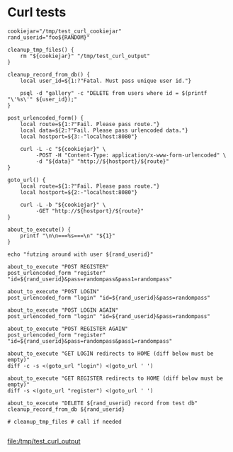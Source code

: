 * Curl tests
  #+BEGIN_SRC shell :results output file :file test_curl_output :output-dir /tmp/
    cookiejar="/tmp/test_curl_cookiejar"
    rand_userid="foo${RANDOM}"

    cleanup_tmp_files() {
        rm "${cookiejar}" "/tmp/test_curl_output"
    }

    cleanup_record_from_db() {
        local user_id=${1:?"Fatal. Must pass unique user id."}

        psql -d "gallery" -c "DELETE from users where id = $(printf "\'%s\'" ${user_id});"
    }

    post_urlencoded_form() {
        local route=${1:?"Fail. Please pass route."}
        local data=${2:?"Fail. Please pass urlencoded data."}
        local hostport=${3:-"localhost:8080"}

        curl -L -c "${cookiejar}" \
             -POST -H "Content-Type: application/x-www-form-urlencoded" \
             -d "${data}" "http://${hostport}/${route}"
    }

    goto_url() {
        local route=${1:?"Fail. Please pass route."}
        local hostport=${2:-"localhost:8080"}

        curl -L -b "${cookiejar}" \
             -GET "http://${hostport}/${route}"
    }

    about_to_execute() {
        printf "\n\n===%s===\n" "${1}"
    }

    echo "futzing around with user ${rand_userid}"

    about_to_execute "POST REGISTER"
    post_urlencoded_form "register" "id=${rand_userid}&pass=randompass&pass1=randompass"

    about_to_execute "POST LOGIN"
    post_urlencoded_form "login" "id=${rand_userid}&pass=randompass"

    about_to_execute "POST LOGIN AGAIN"
    post_urlencoded_form "login" "id=${rand_userid}&pass=randompass"

    about_to_execute "POST REGISTER AGAIN"
    post_urlencoded_form "register" "id=${rand_userid}&pass=randompass&pass1=randompass"

    about_to_execute "GET LOGIN redirects to HOME (diff below must be empty)"
    diff -c -s <(goto_url "login") <(goto_url ' ')

    about_to_execute "GET REGISTER redirects to HOME (diff below must be empty)"
    diff -s <(goto_url "register") <(goto_url ' ')

    about_to_execute "DELETE ${rand_userid} record from test db"
    cleanup_record_from_db ${rand_userid}

    # cleanup_tmp_files # call if needed

  #+END_SRC

  #+RESULTS:
  [[file:/tmp/test_curl_output]]
